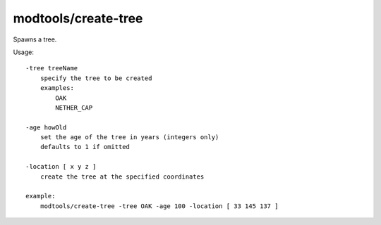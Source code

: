 
modtools/create-tree
====================
Spawns a tree.

Usage::

    -tree treeName
        specify the tree to be created
        examples:
            OAK
            NETHER_CAP

    -age howOld
        set the age of the tree in years (integers only)
        defaults to 1 if omitted

    -location [ x y z ]
        create the tree at the specified coordinates

    example:
        modtools/create-tree -tree OAK -age 100 -location [ 33 145 137 ]
